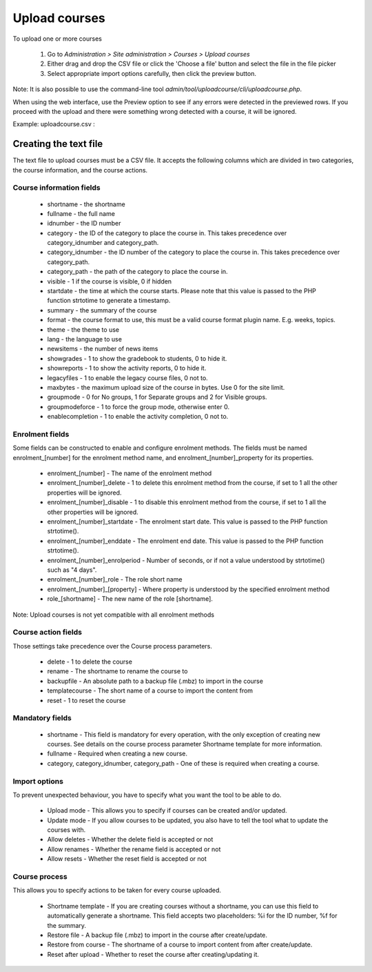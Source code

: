 .. _upload_courses:

Upload courses
===============
To upload one or more courses

    1. Go to *Administration > Site administration > Courses > Upload courses*
    2. Either drag and drop the CSV file or click the 'Choose a file' button and select the file in the file picker
    3. Select appropriate import options carefully, then click the preview button. 
    
Note: It is also possible to use the command-line tool *admin/tool/uploadcourse/cli/uploadcourse.php*.

When using the web interface, use the Preview option to see if any errors were detected in the previewed rows. If you proceed with the upload and there were something wrong detected with a course, it will be ignored. 

Example: 
uploadcourse.csv :

.. list-table:: Cohort
   :widths: 20 20 20 20 20 20 20 20
   :header-rows: 1

   * - shortname
     - fullname
     - category
     - summary
     - enrolment_1
     - enrolment_1_role
     - enrolment_1_enrolperiod
   * - courserestored
     - Course restored
     - 1
     - a summary
     - manual
     - student
     - 1 month
   * - courserestored
     - Course restored 2
     - 1
     - a summary
     -
     -
     -
   * - courserestored
     - Course restored 3
     - 1
     - a summary
     -
     -
     -

Creating the text file
-----------------------
The text file to upload courses must be a CSV file. It accepts the following columns which are divided in two categories, the course information, and the course actions. 

Course information fields
^^^^^^^^^^^^^^^^^^^^^^^^^^

   * shortname - the shortname 
   * fullname - the full name 
   * idnumber - the ID number 
   * category - the ID of the category to place the course in. This takes precedence over category_idnumber and category_path. 
   * category_idnumber - the ID number of the category to place the course in. This takes precedence over category_path. 
   * category_path - the path of the category to place the course in.
   * visible - 1 if the course is visible, 0 if hidden 
   * startdate - the time at which the course starts. Please note that this value is passed to the PHP function strtotime to generate a timestamp. 
   * summary - the summary of the course 
   * format - the course format to use, this must be a valid course format plugin name. E.g. weeks, topics. 
   * theme - the theme to use 
   * lang - the language to use 
   * newsitems - the number of news items 
   * showgrades - 1 to show the gradebook to students, 0 to hide it. 
   * showreports - 1 to show the activity reports, 0 to hide it. 
   * legacyfiles - 1 to enable the legacy course files, 0 not to. 
   * maxbytes - the maximum upload size of the course in bytes. Use 0 for the site limit. 
   * groupmode - 0 for No groups, 1 for Separate groups and 2 for Visible groups. 
   * groupmodeforce - 1 to force the group mode, otherwise enter 0. 
   * enablecompletion - 1 to enable the activity completion, 0 not to. 
   
Enrolment fields
^^^^^^^^^^^^^^^^^

Some fields can be constructed to enable and configure enrolment methods. The fields must be named enrolment_[number] for the enrolment method name, and enrolment_[number]_property for its properties.

   * enrolment_[number] - The name of the enrolment method 
   * enrolment_[number]_delete - 1 to delete this enrolment method from the course, if set to 1 all the other properties will be ignored. 
   * enrolment_[number]_disable - 1 to disable this enrolment method from the course, if set to 1 all the other properties will be ignored. 
   * enrolment_[number]_startdate - The enrolment start date. This value is passed to the PHP function strtotime(). 
   * enrolment_[number]_enddate - The enrolment end date. This value is passed to the PHP function strtotime(). 
   * enrolment_[number]_enrolperiod - Number of seconds, or if not a value understood by strtotime() such as "4 days". 
   * enrolment_[number]_role - The role short name 
   * enrolment_[number]_[property] - Where property is understood by the specified enrolment method 
   * role_[shortname] - The new name of the role [shortname]. 
   
Note: Upload courses is not yet compatible with all enrolment methods

Course action fields
^^^^^^^^^^^^^^^^^^^^^

Those settings take precedence over the Course process parameters.

   * delete - 1 to delete the course 
   * rename - The shortname to rename the course to 
   * backupfile - An absolute path to a backup file (.mbz) to import in the course 
   * templatecourse - The short name of a course to import the content from 
   * reset - 1 to reset the course 

Mandatory fields
^^^^^^^^^^^^^^^^^

   * shortname - This field is mandatory for every operation, with the only exception of creating new courses. See details on the course process parameter Shortname template for more information. 
   * fullname - Required when creating a new course. 
   * category, category_idnumber, category_path - One of these is required when creating a course. 


Import options
^^^^^^^^^^^^^^^

To prevent unexpected behaviour, you have to specify what you want the tool to be able to do.

   * Upload mode - This allows you to specify if courses can be created and/or updated. 
   * Update mode - If you allow courses to be updated, you also have to tell the tool what to update the courses with. 
   * Allow deletes - Whether the delete field is accepted or not 
   * Allow renames - Whether the rename field is accepted or not 
   * Allow resets - Whether the reset field is accepted or not 

Course process
^^^^^^^^^^^^^^^

This allows you to specify actions to be taken for every course uploaded.

   * Shortname template - If you are creating courses without a shortname, you can use this field to automatically generate a shortname. This field accepts two placeholders: %i for the ID number, %f for the summary. 
   * Restore file - A backup file (.mbz) to import in the course after create/update. 
   * Restore from course - The shortname of a course to import content from after create/update. 
   * Reset after upload - Whether to reset the course after creating/updating it. 
















